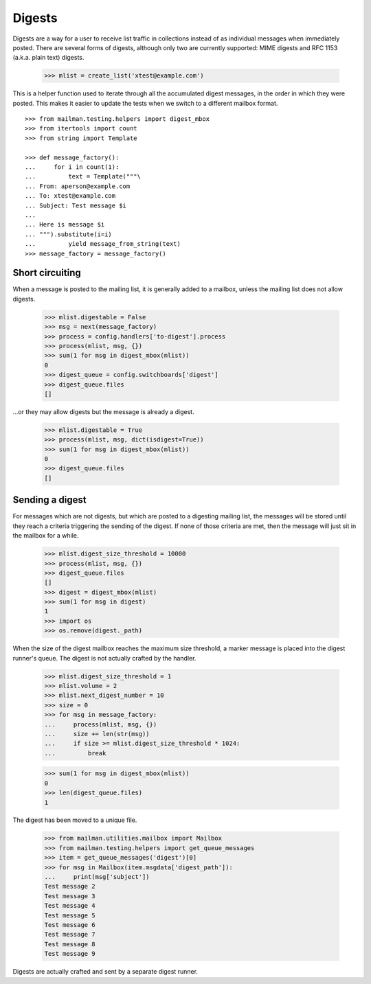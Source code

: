 =======
Digests
=======

Digests are a way for a user to receive list traffic in collections instead of
as individual messages when immediately posted.  There are several forms of
digests, although only two are currently supported: MIME digests and RFC 1153
(a.k.a. plain text) digests.

    >>> mlist = create_list('xtest@example.com')

This is a helper function used to iterate through all the accumulated digest
messages, in the order in which they were posted.  This makes it easier to
update the tests when we switch to a different mailbox format.
::

    >>> from mailman.testing.helpers import digest_mbox
    >>> from itertools import count
    >>> from string import Template

    >>> def message_factory():
    ...     for i in count(1):
    ...         text = Template("""\
    ... From: aperson@example.com
    ... To: xtest@example.com
    ... Subject: Test message $i
    ...
    ... Here is message $i
    ... """).substitute(i=i)
    ...         yield message_from_string(text)
    >>> message_factory = message_factory()


Short circuiting
================

When a message is posted to the mailing list, it is generally added to a
mailbox, unless the mailing list does not allow digests.

    >>> mlist.digestable = False
    >>> msg = next(message_factory)
    >>> process = config.handlers['to-digest'].process
    >>> process(mlist, msg, {})
    >>> sum(1 for msg in digest_mbox(mlist))
    0
    >>> digest_queue = config.switchboards['digest']
    >>> digest_queue.files
    []

...or they may allow digests but the message is already a digest.

    >>> mlist.digestable = True
    >>> process(mlist, msg, dict(isdigest=True))
    >>> sum(1 for msg in digest_mbox(mlist))
    0
    >>> digest_queue.files
    []


Sending a digest
================

For messages which are not digests, but which are posted to a digesting
mailing list, the messages will be stored until they reach a criteria
triggering the sending of the digest.  If none of those criteria are met, then
the message will just sit in the mailbox for a while.

    >>> mlist.digest_size_threshold = 10000
    >>> process(mlist, msg, {})
    >>> digest_queue.files
    []
    >>> digest = digest_mbox(mlist)
    >>> sum(1 for msg in digest)
    1
    >>> import os
    >>> os.remove(digest._path)

When the size of the digest mailbox reaches the maximum size threshold, a
marker message is placed into the digest runner's queue.  The digest is not
actually crafted by the handler.

    >>> mlist.digest_size_threshold = 1
    >>> mlist.volume = 2
    >>> mlist.next_digest_number = 10
    >>> size = 0
    >>> for msg in message_factory:
    ...     process(mlist, msg, {})
    ...     size += len(str(msg))
    ...     if size >= mlist.digest_size_threshold * 1024:
    ...         break

    >>> sum(1 for msg in digest_mbox(mlist))
    0
    >>> len(digest_queue.files)
    1

The digest has been moved to a unique file.

    >>> from mailman.utilities.mailbox import Mailbox
    >>> from mailman.testing.helpers import get_queue_messages
    >>> item = get_queue_messages('digest')[0]
    >>> for msg in Mailbox(item.msgdata['digest_path']):
    ...     print(msg['subject'])
    Test message 2
    Test message 3
    Test message 4
    Test message 5
    Test message 6
    Test message 7
    Test message 8
    Test message 9

Digests are actually crafted and sent by a separate digest runner.

